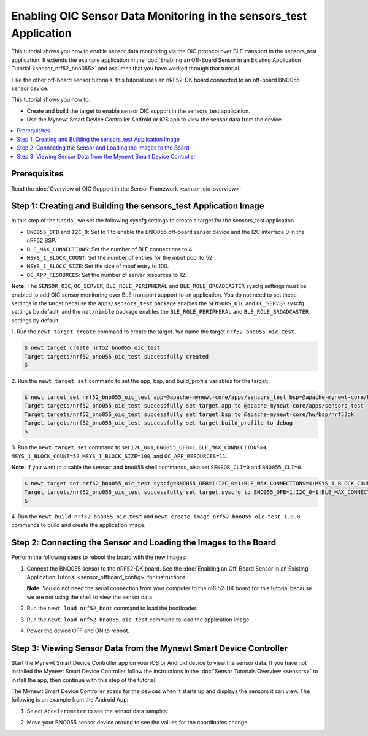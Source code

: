 Enabling OIC Sensor Data Monitoring in the sensors_test Application
--------------------------------------------------------------------

This tutorial shows you how to enable sensor data monitoring via the OIC
protocol over BLE transport in the sensors\_test application. It extends
the example application in the :doc:`Enabling an Off-Board Sensor in an
Existing Application Tutorial <sensor_nrf52_bno055>` and assumes that you
have worked through that tutorial.

Like the other off-board sensor tutorials, this tutorial uses an
nRF52-DK board connected to an off-board BNO055 sensor device.

This tutorial shows you how to:

-  Create and build the target to enable sensor OIC support in the
   sensors\_test application.
-  Use the Mynewt Smart Device Controller Android or iOS app to view the
   sensor data from the device.

.. contents::
  :local:
  :depth: 2
  
Prerequisites
~~~~~~~~~~~~~

Read the :doc:`Overview of OIC Support in the Sensor Framework
<sensor_oic_overview>`

Step 1: Creating and Building the sensors\_test Application Image
~~~~~~~~~~~~~~~~~~~~~~~~~~~~~~~~~~~~~~~~~~~~~~~~~~~~~~~~~~~~~~~~~

In this step of the tutorial, we set the following syscfg settings to
create a target for the sensors\_test application.

-  ``BNO055_OFB`` and ``I2C_0``: Set to 1 to enable the BNO055 off-board
   sensor device and the I2C interface 0 in the nRF52 BSP.
-  ``BLE_MAX_CONNECTIONS``: Set the number of BLE connections to 4.
-  ``MSYS_1_BLOCK_COUNT``: Set the number of entries for the mbuf pool
   to 52.
-  ``MSYS_1_BLOCK_SIZE``: Set the size of mbuf entry to 100.
-  ``OC_APP_RESOURCES``: Set the number of server resources to 12.

**Note:** The ``SENSOR_OIC``, ``OC_SERVER``, ``BLE_ROLE_PERIPHERAL`` and
``BLE_ROLE_BROADCASTER`` syscfg settings must be enabled to add OIC
sensor monitoring over BLE transport support to an application. You do
not need to set these settings in the target because the
``apps/sensors_test`` package enables the ``SENSORS_OIC`` and
``OC_SERVER`` syscfg settings by default, and the ``net/nimble`` package
enables the ``BLE_ROLE_PERIPHERAL`` and ``BLE_ROLE_BROADCASTER``
settings by default.

1. Run the ``newt target create`` command to create the target. We name
the target ``nrf52_bno055_oic_test``.

.. code-block:: console


    $ newt target create nrf52_bno055_oic_test
    Target targets/nrf52_bno055_oic_test successfully created
    $

2. Run the ``newt target set`` command to set the app, bsp, and
build\_profile variables for the target:

.. code-block:: console


    $ newt target set nrf52_bno055_oic_test app=@apache-mynewt-core/apps/sensors_test bsp=@apache-mynewt-core/hw/bsp/nrf52dk build_profile=debug 
    Target targets/nrf52_bno055_oic_test successfully set target.app to @apache-mynewt-core/apps/sensors_test
    Target targets/nrf52_bno055_oic_test successfully set target.bsp to @apache-mynewt-core/hw/bsp/nrf52dk
    Target targets/nrf52_bno055_oic_test successfully set target.build_profile to debug
    $

3. Run the ``newt target set`` command to set ``I2C_0=1``,
``BNO055_OFB=1``, ``BLE_MAX_CONNECTIONS=4``, ``MSYS_1_BLOCK_COUNT=52``,
``MSYS_1_BLOCK_SIZE=100``, and ``OC_APP_RESOURCES=11``.

**Note:** If you want to disable the ``sensor`` and ``bno055`` shell
commands, also set ``SENSOR_CLI=0`` and ``BNO055_CLI=0``.

.. code-block:: console


    $ newt target set nrf52_bno055_oic_test syscfg=BNO055_OFB=1:I2C_0=1:BLE_MAX_CONNECTIONS=4:MSYS_1_BLOCK_COUNT=52:MSYS_1_BLOCK_SIZE=100:OC_APP_RESOURCES=11
    Target targets/nrf52_bno055_oic_test successfully set target.syscfg to BNO055_OFB=1:I2C_0=1:BLE_MAX_CONNECTIONS=4:MSYS_1_BLOCK_COUNT=52:MSYS_1_BLOCK_SIZE=100:OC_APP_RESOURCES=11
    $

4. Run the ``newt build nrf52_bno055_oic_test`` and
``newt create-image nrf52_bno055_oic_test 1.0.0`` commands to build and
create the application image.

Step 2: Connecting the Sensor and Loading the Images to the Board
~~~~~~~~~~~~~~~~~~~~~~~~~~~~~~~~~~~~~~~~~~~~~~~~~~~~~~~~~~~~~~~~~


Perform the following steps to reboot the board with the new images:

1. Connect the BNO055 sensor to the nRF52-DK board. See the :doc:`Enabling
   an Off-Board Sensor in an Existing Application Tutorial
   <sensor_offboard_config>` for instructions.

   **Note**: You do not need the serial connection from your computer to
   the nRF52-DK board for this tutorial because we are not using the
   shell to view the sensor data.

2. Run the ``newt load nrf52_boot`` command to load the bootloader.
3. Run the ``newt load nrf52_bno055_oic_test`` command to load the
   application image.
4. Power the device OFF and ON to reboot.

Step 3: Viewing Sensor Data from the Mynewt Smart Device Controller
~~~~~~~~~~~~~~~~~~~~~~~~~~~~~~~~~~~~~~~~~~~~~~~~~~~~~~~~~~~~~~~~~~~


Start the Mynewt Smart Device Controller app on your iOS or Android
device to view the sensor data. If you have not installed the Mynewt
Smart Device Controller follow the instructions in the :doc:`Sensor Tutorials
Overview <sensors>` to install the app, then continue with this step of
the tutorial.

The Mynewt Smart Device Controller scans for the devices when it starts
up and displays the sensors it can view. The following is an example
from the Android App:

.. image:: ../pics/smart_controller_main.png
   :align: center

1. Select ``Accelerometer`` to see the sensor data samples:

.. image:: ../pics/smart_controller_accelerometer.png
   :align: center

2. Move your BNO055 sensor device around to see the values for the
   coordinates change.
